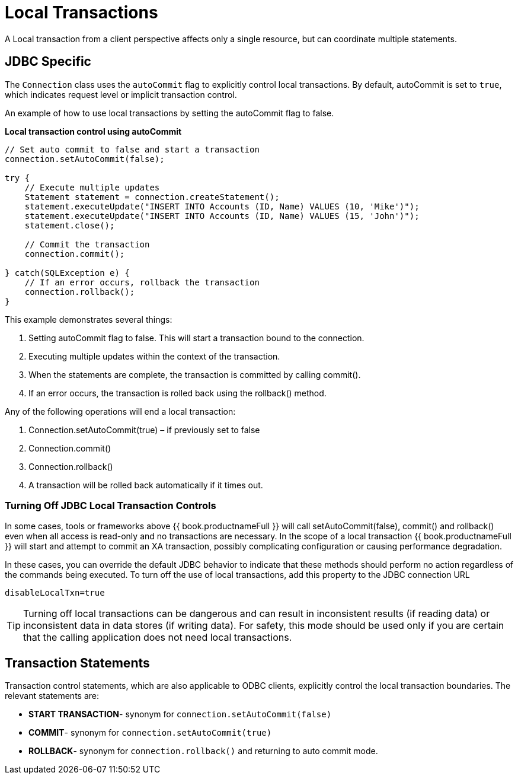 
[id="client-dev-Local_Transactions-Local-Transactions"]
= Local Transactions

A Local transaction from a client perspective affects only a single resource, but can coordinate multiple statements.

[id="client-dev-Local_Transactions-JDBC-Specific"]
== JDBC Specific

The `Connection` class uses the `autoCommit` flag to explicitly control local transactions. By default, autoCommit is set to `true`, which indicates request level or implicit transaction control. 

An example of how to use local transactions by setting the autoCommit flag to false.

[source,java]
.*Local transaction control using autoCommit*
----
// Set auto commit to false and start a transaction
connection.setAutoCommit(false);

try {
    // Execute multiple updates
    Statement statement = connection.createStatement();
    statement.executeUpdate("INSERT INTO Accounts (ID, Name) VALUES (10, 'Mike')");
    statement.executeUpdate("INSERT INTO Accounts (ID, Name) VALUES (15, 'John')");
    statement.close();

    // Commit the transaction
    connection.commit();

} catch(SQLException e) {
    // If an error occurs, rollback the transaction
    connection.rollback();
}
----

This example demonstrates several things:

1.  Setting autoCommit flag to false. This will start a transaction bound to the connection.
2.  Executing multiple updates within the context of the transaction.
3.  When the statements are complete, the transaction is committed by calling commit().
4.  If an error occurs, the transaction is rolled back using the rollback() method. 

Any of the following operations will end a local transaction:

1.  Connection.setAutoCommit(true) – if previously set to false
2.  Connection.commit()
3.  Connection.rollback()
4.  A transaction will be rolled back automatically if it times out.

[id="client-dev-Local_Transactions-Turning-Off-JDBC-Local-Transaction-Controls"]
=== Turning Off JDBC Local Transaction Controls

In some cases, tools or frameworks above {{ book.productnameFull }} will call setAutoCommit(false), commit() and rollback() even when all access is read-only and no transactions are necessary. In the scope of a local transaction {{ book.productnameFull }} will start and attempt to commit an XA transaction, possibly complicating configuration or causing performance degradation.

In these cases, you can override the default JDBC behavior to indicate that these methods should perform no action regardless of the commands being executed. To turn off the use of local transactions, add this property to the JDBC connection URL

[source,java]
----
disableLocalTxn=true
----

TIP: Turning off local transactions can be dangerous and can result in inconsistent results (if reading data) or inconsistent data in data stores (if writing data). For safety, this mode should be used only if you are certain that the calling application does not need local transactions.

[id="client-dev-Local_Transactions-Transaction-Statements"]
== Transaction Statements

Transaction control statements, which are also applicable to ODBC clients, explicitly control the local transaction boundaries. The relevant statements are:

* *START TRANSACTION*- synonym for `connection.setAutoCommit(false)`
* *COMMIT*- synonym for `connection.setAutoCommit(true)` 
* *ROLLBACK*- synonym for `connection.rollback()` and returning to auto commit mode.
